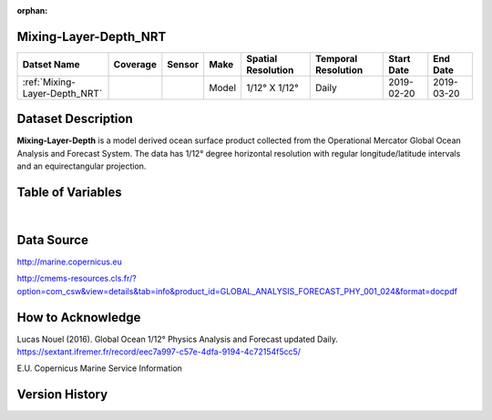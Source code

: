 :orphan:

.. _Mixing-Layer-Depth_NRT:


Mixing-Layer-Depth_NRT
**********************

.. |globe| image:: /_static/catalog_thumbnails/globe.png
   :scale: 10%
   :align: middle

.. |comp| image:: /_static/catalog_thumbnails/comp_2.png
   :scale: 10%
   :align: middle

+-------------------------------+----------+----------+-------------+------------------------+----------------------+--------------+------------+
| Datset Name                   | Coverage | Sensor   |  Make       |  Spatial Resolution    | Temporal Resolution  |  Start Date  |  End Date  |
+===============================+==========+==========+=============+========================+======================+==============+============+
| :ref:`Mixing-Layer-Depth_NRT` |  |globe| | |comp|   |   Model     |     1/12° X 1/12°      |         Daily        | 2019-02-20   | 2019-03-20 |
+-------------------------------+----------+----------+-------------+------------------------+----------------------+--------------+------------+

Dataset Description
*******************

**Mixing-Layer-Depth** is a model derived ocean surface product collected from the Operational Mercator Global Ocean Analysis and Forecast System.
The data has 1/12° degree horizontal resolution with regular longitude/latitude intervals and an equirectangular projection.

Table of Variables
******************

.. raw:: html

    <iframe src="../../_static/var_tables/Mercator-MLD/Mercator-MLD.html"  frameborder = 0 height = '300px' width="100%">></iframe>

|

Data Source
***********

http://marine.copernicus.eu

http://cmems-resources.cls.fr/?option=com_csw&view=details&tab=info&product_id=GLOBAL_ANALYSIS_FORECAST_PHY_001_024&format=docpdf

How to Acknowledge
******************

Lucas Nouel (2016). Global Ocean 1/12° Physics Analysis and Forecast updated Daily.
https://sextant.ifremer.fr/record/eec7a997-c57e-4dfa-9194-4c72154f5cc5/



E.U. Copernicus Marine Service Information

Version History
***************

